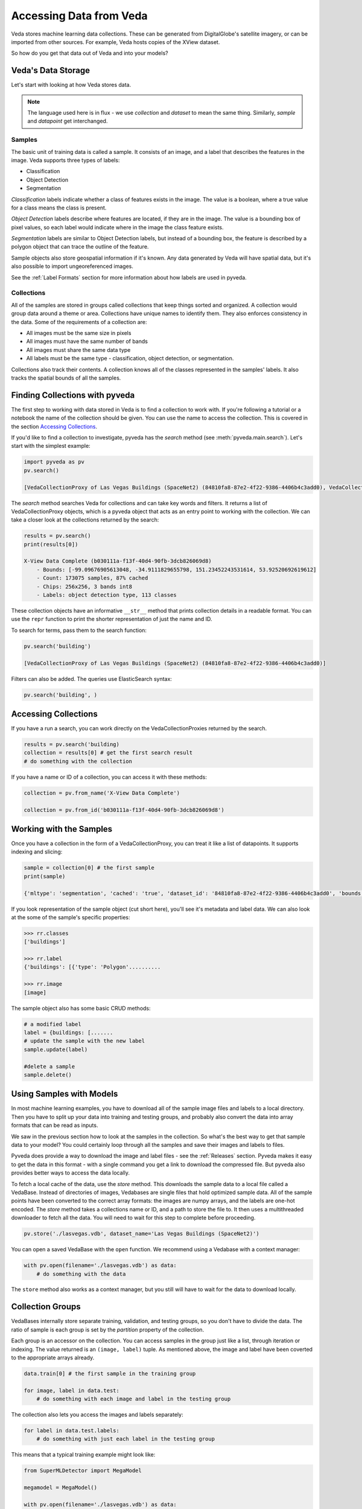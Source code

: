 Accessing Data from Veda
==========================

Veda stores machine learning data collections. These can be generated from DigitalGlobe's satellite imagery, or can be imported from other sources. For example, Veda hosts copies of the XView dataset.

So how do you get that data out of Veda and into your models?

Veda's Data Storage
---------------------

Let's start with looking at how Veda stores data. 

.. Note:: The language used here is in flux - we use *collection* and *dataset* to mean the same thing. Similarly, *sample* and *datapoint* get interchanged.

Samples
**********

The basic unit of training data is called a sample. It consists of an image, and a label that describes the features in the image. Veda supports three types of labels:

- Classification
- Object Detection
- Segmentation

*Classification* labels indicate whether a class of features exists in the image. The value is a boolean, where a true value for a class means the class is present.

*Object Detection* labels describe where features are located, if they are in the image. The value is a bounding box of pixel values, so each label would indicate where in the image the class feature exists.

*Segmentation* labels are similar to Object Detection labels, but instead of a bounding box, the feature is described by a polygon object that can trace the outline of the feature.

Sample objects also store geospatial information if it's known. Any data generated by Veda will have spatial data, but it's also possible to import ungeoreferenced images.

See the :ref:`Label Formats` section for more information about how labels are used in pyveda.

Collections
******************

All of the samples are stored in groups called collections that keep things sorted and organized. A collection would group data around a theme or area. Collections have unique names to identify them. They also enforces consistency in the data. Some of the requirements of a collection are:

- All images must be the same size in pixels
- All images must have the same number of bands
- All images must share the same data type
- All labels must be the same type - classification, object detection, or segmentation.

Collections also track their contents. A collection knows all of the classes represented in the samples' labels. It also tracks the spatial bounds of all the samples.

Finding Collections with pyveda
---------------------------------

The first step to working with data stored in Veda is to find a collection to work with. If you're following a tutorial or a notebook the name of the collection should be given. You can use the name to access the collection. This is covered in the section `Accessing Collections`_.

If you'd like to find a collection to investigate, pyveda has the `search` method (see :meth:`pyveda.main.search`). Let's start with the simplest example:

.. code-block:: python

    import pyveda as pv
    pv.search()

    [VedaCollectionProxy of Las Vegas Buildings (SpaceNet2) (84810fa8-87e2-4f22-9386-4406b4c3add0), VedaCollectionProxy of X-View Data Complete (b030111a-f13f-40d4-90fb-3dcb826069d8)]

The `search` method searches Veda for collections and can take key words and filters. It returns a list of VedaCollectionProxy objects, which is a pyveda object that acts as an entry point to working with the collection. We can take a closer look at the collections returned by the search:

.. code-block:: python

    results = pv.search()
    print(results[0])

    X-View Data Complete (b030111a-f13f-40d4-90fb-3dcb826069d8)
        - Bounds: [-99.09676905613048, -34.9111829655798, 151.23452243531614, 53.92520692619612]
        - Count: 173075 samples, 87% cached
        - Chips: 256x256, 3 bands int8
        - Labels: object detection type, 113 classes

These collection objects have an informative ``__str__`` method that prints collection details in a readable format. You can use the ``repr`` function to print the shorter representation of just the name and ID.

To search for terms, pass them to the search function:

.. code-block:: python

    pv.search('building')

    [VedaCollectionProxy of Las Vegas Buildings (SpaceNet2) (84810fa8-87e2-4f22-9386-4406b4c3add0)]

Filters can also be added. The queries use ElasticSearch syntax:

.. code-block:: python

    pv.search('building', )


Accessing Collections
------------------------

If you have a run a search, you can work directly on the VedaCollectionProxies returned by the search.

.. code-block:: python

    results = pv.search('building)
    collection = results[0] # get the first search result
    # do something with the collection

If you have a name or ID of a collection, you can access it with these methods:

.. code-block:: python

    collection = pv.from_name('X-View Data Complete')

    collection = pv.from_id('b030111a-f13f-40d4-90fb-3dcb826069d8')


Working with the Samples
------------------------

Once you have a collection in the form of a VedaCollectionProxy, you can treat it like a list of datapoints. It supports indexing and slicing:

.. code-block:: python

    sample = collection[0] # the first sample
    print(sample)

    {'mltype': 'segmentation', 'cached': 'true', 'dataset_id': '84810fa8-87e2-4f22-9386-4406b4c3add0', 'bounds': [-115.2847026, 36.1669076998, -115.2829476, 36.1686626998], 'dtype': 'uint8', 'tile_coords': [12......

If you look representation of the sample object (cut short here), you'll see it's metadata and label data. We can also look at the some of the sample's specific properties:

.. code-block:: python

    >>> rr.classes
    ['buildings']

    >>> rr.label
    {'buildings': [{'type': 'Polygon'..........

    >>> rr.image
    [image]

The sample object also has some basic CRUD methods:

.. code-block:: python

    # a modified label
    label = {buildings: [.......
    # update the sample with the new label
    sample.update(label)

    #delete a sample
    sample.delete()

Using Samples with Models
-------------------------

In most machine learning examples, you have to download all of the sample image files and labels to a local directory. Then you have to split up your data into training and testing groups, and probably also convert the data into array formats that can be read as inputs. 

We saw in the previous section how to look at the samples in the collection. So what's the best way to get that sample data to your model? You could certainly loop through all the samples and save their images and labels to files.

Pyveda does provide a way to download the image and label files - see the :ref:`Releases` section. Pyveda makes it easy to get the data in this format - with a single command you get a link to download the compressed file. But pyveda also provides better ways to access the data locally.

To fetch a local cache of the data, use the `store` method. This downloads the sample data to a local file called a VedaBase. Instead of directories of images, Vedabases are single files that hold optimized sample data. All of the sample points have been converted to the correct array formats: the images are numpy arrays, and the labels are one-hot encoded. The `store` method takes a collections name or ID, and a path to store the file to. It then uses a multithreaded downloader to fetch all the data. You will need to wait for this step to complete before proceeding.

.. code-block:: python

    pv.store('./lasvegas.vdb', dataset_name='Las Vegas Buildings (SpaceNet2)')

You can open a saved VedaBase with the ``open`` function. We recommend using a Vedabase with a context manager:

.. code-block:: python

    with pv.open(filename='./lasvegas.vdb') as data:
        # do something with the data

The ``store`` method also works as a context manager, but you still will have to wait for the data to download locally.


Collection Groups
--------------------

VedaBases internally store separate training, validation, and testing groups, so you don't have to divide the data. The ratio of sample is each group is set by the `partition` property of the collection.

Each group is an accessor on the collection. You can access samples in the group just like a list, through iteration or indexing. The value returned is an ``(image, label)`` tuple. As mentioned above, the image and label have been coverted to the appropriate arrays already.

.. code-block:: python

    data.train[0] # the first sample in the training group

    for image, label in data.test:
        # do something with each image and label in the testing group

The collection also lets you access the images and labels separately:

.. code-block:: python

    for label in data.test.labels:
        # do something with just each label in the testing group

This means that a typical training example might look like:

.. code-block:: python

    from SuperMLDetector import MegaModel

    megamodel = MegaModel()

    with pv.open(filename='./lasvegas.vdb') as data:
        megamodel.train(data.train)
        megamodel.score(data.test)
    

Batching and Transforming Data
-------------------------------

Pyveda includes tools for batching and transforming data. The three groups have a ``batch_generator`` method that returns a generator that emits batches of data. Optionally the generator can randomly flip the sample, rescale the values of the image, and move the channel data to the end of the numpy array. The basic use of the generator is to pass the size of the batch.

.. code-block:: python

    # generate batches of 32 samples
    gen = vb.train.batch_generator(32)
    
    for x, y in gen:
        # x and y will have a length of 32

The batcher takes the following optional arguments:

* shuffle (Boolean): return the samples in the group in random order. Default is True.
* channels_last (Boolean): return image data as Height-Width-Depth. Default is False (RDA returns imagery with the bands last).
* rescale (Boolean): rescale image values between 0 and 1. Default is False.
* flip_horizontal: Boolean. Randomly flip image and labels horizontally. Default is False.
* flip_vertical: Boolean. Randomly flip the image and labels vertically. Default is False.

When using either flip option there is a 50% chance an image will be flipped in a given direction.

To create a batcher that will return 16 samples at a time, rescaled to a range of 0 to 1, and flipped randomly in either direction:

.. code-block:: python

    gen = vb.train.batch_generator(16, rescale=True, flip_horizontal=True, flip_vertical=True)



Streaming Remote Data
--------------------------

.. Warning:: This direct access will probably be removed so that data can be accessed on demand while being locally cached. Because the samples aren't cached, they are loaded every time they are accessed. Using this over many epochs will be slower than saving a local file.

For preliminary testing, or algorithms that only need to work with the datapoints once, it's possible to open the collection directly from Veda, and the samples are loaded on demand. This uses the same `open` function as loading a local file, and data access is performed the same.


.. code-block:: python

    with pv.open(dataset_name='Las Vegas Buildings (SpaceNet2)') as data:
        # do something with the data or

    with pv.open(dataset_id='84810fa8-87e2-4f22-9386-4406b4c3add0') as data:
        # do something with the data

Creating Releases
--------------------

A Veda Release is a compressed archive of the images and labels stored as individual files. You can see more about the Release format and structure in the :ref:`Releases` section. To generate a release, run:

.. code-block:: python

     collection.release()